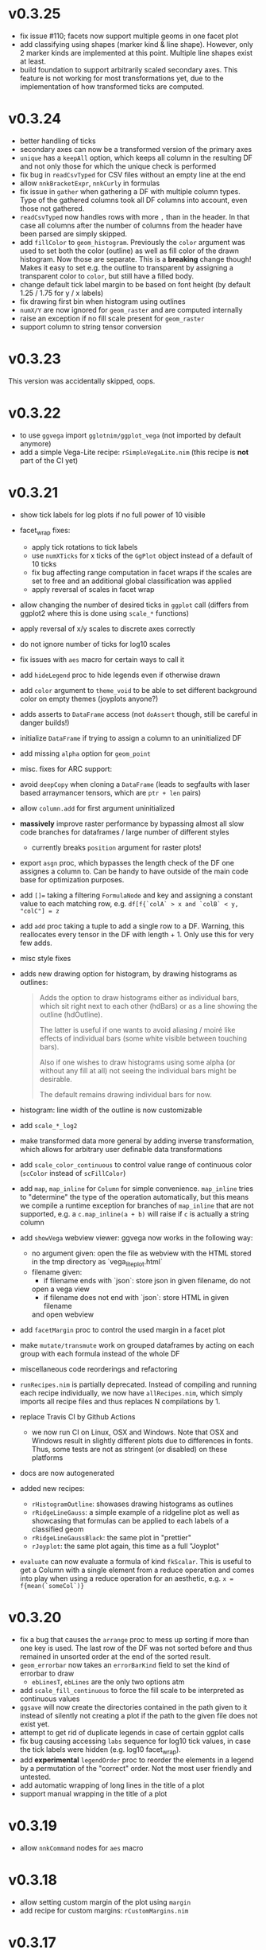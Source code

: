* v0.3.25
- fix issue #110; facets now support multiple geoms in one facet plot
- add classifying using shapes (marker kind & line shape). However,
  only 2 marker kinds are implemented at this point. Multiple line
  shapes exist at least.
- build foundation to support arbitrarily scaled secondary axes. This
  feature is not working for most transformations yet, due to the
  implementation of how transformed ticks are computed.    
* v0.3.24
- better handling of ticks
- secondary axes can now be a transformed version of the primary axes
- =unique= has a =keepAll= option, which keeps all column in the
  resulting DF and not only those for which the unique check is
  performed
- fix bug in =readCsvTyped= for CSV files without an empty line at the
  end
- allow =nnkBracketExpr=, =nnkCurly= in formulas
- fix issue in =gather= when gathering a DF with multiple column
  types. Type of the gathered columns took all DF columns into
  account, even those not gathered.
- =readCsvTyped= now handles rows with more =,= than in the header. In
  that case all columns after the number of columns from the header
  have been parsed are simply skipped.
- add =fillColor= to =geom_histogram=. Previously the =color= argument
  was used to set both the color (outline) as well as fill color of
  the drawn histogram. Now those are separate. This is a *breaking*
  change though! Makes it easy to set e.g. the outline to transparent
  by assigning a transparent color to =color=, but still have a filled
  body.
- change default tick label margin to be based on font height (by
  default 1.25 / 1.75 for y / x labels)
- fix drawing first bin when histogram using outlines
- =numX/Y= are now ignored for =geom_raster= and are computed
  internally
- raise an exception if no fill scale present for =geom_raster=
- support column to string tensor conversion
* v0.3.23
This version was accidentally skipped, oops.  
* v0.3.22

- to use =ggvega= import =gglotnim/ggplot_vega= (not imported by
  default anymore)
- add a simple Vega-Lite recipe: =rSimpleVegaLite.nim= (this recipe is
  *not* part of the CI yet)
* v0.3.21
- show tick labels for log plots if no full power of 10 visible 
- facet_wrap fixes:
  - apply tick rotations to tick labels
  - use =numXTicks= for x ticks of the =GgPlot= object instead of a
    default of 10 ticks
  - fix bug affecting range computation in facet wraps if the scales
    are set to free and an additional global classification was
    applied
  - apply reversal of scales in facet wrap
- allow changing the number of desired ticks in =ggplot= call (differs
  from ggplot2 where this is done using =scale_*= functions)
- apply reversal of x/y scales to discrete axes correctly
- do not ignore number of ticks for log10 scales
- fix issues with =aes= macro for certain ways to call it
- add =hideLegend= proc to hide legends even if otherwise drawn
- add =color= argument to =theme_void= to be able to set different
  background color on empty themes (joyplots anyone?)
- adds asserts to =DataFrame= access (not =doAssert= though, still be
  careful in danger builds!)
- initialize =DataFrame= if trying to assign a column to an
  uninitialized DF
- add missing =alpha= option for =geom_point=
- misc. fixes for ARC support:
- avoid =deepCopy= when cloning a =DataFrame= (leads to segfaults with
  laser based arraymancer tensors, which are =ptr + len= pairs)
- allow =column.add= for first argument uninitialized
- *massively* improve raster performance by bypassing almost all slow
  code branches for dataframes / large number of different styles
  - currently breaks =position= argument for raster plots!
- export =asgn= proc, which bypasses the length check of the DF one
  assignes a column to. Can be handy to have outside of the main code
  base for optimization purposes.
- add ~[]=~ taking a filtering =FormulaNode= and key and assigning a constant
  value to each matching row, e.g.
  ~df[f{`colA` > x and `colB` < y, "colC"] = z~
- add =add= proc taking a tuple to add a single row to a DF. Warning,
  this reallocates every tensor in the DF with length + 1. Only use
  this for very few adds.
- misc style fixes
- adds new drawing option for histogram, by drawing histograms as
  outlines:
  #+begin_quote
  Adds the option to draw histograms either as individual bars, which
  sit right next to each other (hdBars) or as a line showing the
  outline (hdOutline).

  The latter is useful if one wants to avoid aliasing / moiré like
  effects of individual bars (some white visible between touching bars).

  Also if one wishes to draw histograms using some alpha (or without any
  fill at all) not seeing the individual bars might be desirable.

  The default remains drawing individual bars for now.
  #+end_quote
- histogram: line width of the outline is now customizable
- add =scale_*_log2= 
- make transformed data more general by adding inverse transformation,
  which allows for arbitrary user definable data transformations
- add =scale_color_continuous= to control value range of continuous
  color (=scColor= instead of =scFillColor=)
- add =map=, =map_inline= for =Column= for simple
  convenience. =map_inline= tries to "determine" the type of the
  operation automatically, but this means we compile a runtime
  exception for branches of =map_inline= that are not supported,
  e.g. a =c.map_inline(a + b)= will raise if =c= is actually a string
  column
- add =showVega= webview viewer:
  ggvega now works in the following way:
  - no argument given: open the file as webview with the HTML stored in
    the tmp directory as `vega_lite_plot.html`
  - filename given:
    - if filename ends with `json`: store json in given filename, do not
    open a vega view
    - if filename does not end with `json`: store HTML in given filename
    and open webview
- add =facetMargin= proc to control the used margin in a facet plot
- make =mutate/transmute= work on grouped dataframes by acting on each
  group with each formula instead of the whole DF
- miscellaneous code reorderings and refactoring
- =runRecipes.nim= is partially deprecated. Instead of compiling and
  running each recipe individually, we now have =allRecipes.nim=,
  which simply imports all recipe files and thus replaces N
  compilations by 1.
- replace Travis CI by Github Actions
  - we now run CI on Linux, OSX and Windows. Note that OSX and Windows
    result in slightly different plots due to differences in
    fonts. Thus, some tests are not as stringent (or disabled) on
    these platforms
- docs are now autogenerated
- added new recipes:
  - =rHistogramOutline=: showases drawing histograms as outlines
  - =rRidgeLineGauss=: a simple example of a ridgeline plot as well as
    showcasing that formulas can be applied to each labels of a
    classified geom
  - =rRidgeLineGaussBlack=: the same plot in "prettier"
  - =rJoyplot=: the same plot again, this time as a full "Joyplot"
- =evaluate= can now evaluate a formula of kind =fkScalar=. This is
  useful to get a Column with a single element from a reduce operation
  and comes into play when using a reduce operation for an aesthetic,
  e.g. ~x = f{mean(`someCol`)}~
    
* v0.3.20
- fix a bug that causes the =arrange= proc to mess up sorting if more
  than one key is used. The last row of the DF was not sorted before
  and thus remained in unsorted order at the end of the sorted result.
- =geom_errorbar= now takes an =errorBarKind= field to set the kind of
  errorbar to draw
  - =ebLinesT=, =ebLines= are the only two options atm
- add =scale_fill_continuous= to force the fill scale to be
  interpreted as continuous values
- =ggsave= will now create the directories contained in the path given
  to it instead of silently not creating a plot if the path to the
  given file does not exist yet.
- attempt to get rid of duplicate legends in case of certain ggplot calls
- fix bug causing accessing =labs= sequence for log10 tick values, in
  case the tick labels were hidden (e.g. log10 facet_wrap).
- add *experimental* =legendOrder= proc to reorder the elements in a
  legend by a permutation of the "correct" order. Not the most user
  friendly and untested.
- add automatic wrapping of long lines in the title of a plot
- support manual wrapping in the title of a plot
* v0.3.19
- allow =nnkCommand= nodes for =aes= macro
* v0.3.18
- allow setting custom margin of the plot using =margin=
- add recipe for custom margins: =rCustomMargins.nim=
* v0.3.17
- add =scale_fill/color/size_manual= to provide custom colors / sizes
  for such mappings
- add a recipe showing custom fillings, =rCustomFill.nim=
* v0.3.16
- add =drop_null= to drop =VNull= values from a single or multiple
  columns in a data frame
- add =toNativeColumn=, which attempts to convert an object column to
  a native column
* v0.3.15
- add geom raster for efficient drawing of evenly spaced tile maps
  (e.g. many pixel heatmaps)
- make code ready for =--gc:arc= by removing =deepCopy= calls
- allow real constant columns in data frame (only store a single
  value), which behave like real columns
- slight code clean up
- data frame meta information now returned by pretty instead of being
  echoed
- data frame now uses =OrderedTable= to properly keep order of keys
- fix setting custom limits on facet wrapped plots
- add 3 new recipes:
  - =rPointInPolygons.nim=: a random recipe that came up as an idea during a
    discussion. Calculates whether points are in a polygon and draws
    them with a color depending on that
  - =rSimpleRaster.nim=: a simple example of a 256x256 pixel raster
  - =rFacetRaster.nim=: an example of plotting two 256x256 pixel
    rasters in a facet

* v0.3.14
- hotfix release to unbreak Nim CI
  -> fixes a regression due to an additional field in ginger, for
  which by default no =%= is provided in json.nim
* v0.3.13
- make =aes= a macro
  - allows for named / unnamed arguments
  - raw identifiers will be interpreted as strings, if not symbol is
    declared with the identifiers name
  - =factor= can be applied to an argument to force this scale to be
    discrete. For every scale that is not x/y this wasn't possible
    (for x/y via =scale_x/y_discrete=)
- provide better error messages for some mixtures of geoms +
  continuous scales
* v0.3.12
- =GgPlot= is not a generic anylonger. Originally the idea was to
  provide support for multiple data types, but nowadays the code base
  is too intertwined with the =DataFrame= that this doesn't make sense
  anylonger and in fact produces problems (e.g. "undeclared
  identifier" when combining implicit generic + template)
- fix for Nim devel regarding change of named / not named tuples 
- avoid usage of =random= which is now removed on devel
* v0.3.11
Hotfix for Nim devel by @timotheecour. Fixes issues regarding lent
iterators.
* v0.3.10
- fix bug in =add= for data frames if first argument was still =nil= 
- allow multiple types in =innerJoin=, requirement is that columns to
  be combined are compatible (mainly means int + float -> float)
- add some tests for =innerJoin=
* v0.3.9
- add support for weighted bin count statistics (=weight= field for
  e.g. =geom_histogram=)
- add suport for =density= computation when using bin count statistics 
  (=density= argument to =geom_*= procedures)
- add two recipes:
  - =rWeightedHistogram.nim=: histogram of carat of diamonds weighted
    by price
  - =rHistogramDensity.nim=: histogram of carat of diamonds as a
    density instead of counts
* v0.3.8
Hotfix for broken CI, due to one recipe =rFormatDatesPlot.nim= being
dependent on time recipe is being run.
* v0.3.7
- tick labels can now be provided to =scale_x/y_discrete/continuous=
  via a callback, PR #70 by @cooldome
- adds two recipes:
  - =rFormatDecimalsPlot=: example to provide custom formatting for
    decimals in tick labels
  - =rFormatDatesPlot=: example to provide custom formatting for dates
    as tick labels

* v0.3.6
- hot fix for =nimIdentNormalize= usage in =1.2.x= by accident (only
  available from =1.3.x=)
* v0.3.5
- =facet_wrap= is finally back! Now finally allows to fix / not fix
  the scale of each subplot and wrap by multiple columns.
- fix pretty printing of =VObject Value=
- add =toObject= overload for =Value= taking =(string, Value)=
- add =contains= for Value in Value, which checks whether one
  =VObject= contained in another
- =yieldData= of =FilledGeom= is now keyed only by the =label (VObject
  Value)= comprising the discrete values of N columns for the given
  object, instead of baseStyle + label. This allows to access a
  specific style / data frame for a given label (ridgeline plots +
  facet need this).
- =handleTicks= now still creates ticks and labels if =hideTickLabels=
  is true, but doesn't assign them to the viewport. This way they can
  still be accessed to e.g. draw grid lines.
- =handleTicks= now handles custom margins
- =facet_wrap= now also takes raw strings and a =scales= argument,
  which is used to fix the scales of all plots in a facet_wrap to the
  same scale or leave them free.
- =Theme= now has =x/yTickLabelMargin= fields to customize margin for x and
  y tick labels (currently not exposed, used internally for facet
  plots, create Theme manually and set them if required).
- add =BinByKind= / =binBy= field for ~statKind="bin"~  to allow
  binning to happen only on the current subset of data that is
  actually considered. Useful if the data is in multiple different
  ranges and binning should happen according to those ranges.
- the count column after a histogram call is now not always an object
  column. The last value contains the right most bin edge, the count
  column is now filled with a 0.
- =gather= can now again gather columns of different data types again
  (int + float is merged to float, other combinations to object
  colunms)
- =fn {}= formula syntax can now deal with =nnkTableConstr=
  (effectively allows type hints)
- now only a single list of recipes to test / run in
  ~recipes/recipeFiles.nim~, which is used in comparison test and
  ~runRecipes.nim~
- ~ggjson~ helper with same signature as ~ggsave~ to allow dumping
  final plot viewport to JSON file (used for CI)
- *all* recipes are now compared as JSON files!
- add two more recipes:
  - ~rSimpleFacet.nim~: simple facetting example using mpg dataset
  - ~rFacetTpa.nim~: facetting example using TimepixAnalysis data

* v0.3.4
- allow creation of colunms from other int and float types (other than
  =int64= and =float64=) via =toColumn=
- allow access of DF columns with mutability (~[]=~ returns ~var
  Column~)

* v0.3.3
- allow negative values in =geom_bar= and =geom_histogram= if identity
  statistics is used
  - add recipe =rNegativeBarPlot.nim= to showcase this
* v0.3.2

- updates ginger dependency, due to a ginger bug which under some
  circumstances could cause bugged drawings (e.g. for error bars with
  "T" like shape)

* v0.3.1
- fixes #61, by forcing the minimum y value to be 0 for =geom_bar= if
  identity statistics is being used.

* v0.3.0
- =aes= now not only accespts strings, but also numbers, which will
  also be wrapped in a =FormulaNode= of kind =fkVariable=. No need to
  manually create such a formula.
- add new recipes:
  - =rAutoColoredNeuralSpikes.nim=: example on how to create neural
    raster spike plot
  - =rCustomColoredNeuralSpikes.nim=: same
- add =scale_x/y_reverse= to reverse the x or y scales. Done by adding
  =FilledScales= fields =reversedX/Y=, which are set in
  =collectScales=. If any scale is reversed, the plot will be
  reversed.


* v0.2.21
- =summarize= now works reliably on data frames, which have been grouped
  by multiple columns
- fixes a few bugs regarding wrong length scales used
- fixed a possible assertion error, due to unsafe access of an
  `Option[T]` (wrong field checked in if)
- introduce =StyleLabel= to retain information about styles for
  discrete labels in =FilledGeom.yieldData=. Allows to know which
  style belongs to which label of a discrete scale.
- fix =assignBinFields= to actually use given argument instead of
  =result= from caling scope
- add theme fields to hide labels, ticks and tick labels
- add =theme_void=, an empty theme. No labels, ticks, tickLabels, grid
  lines, white background.
- use =pretty(Value ...)= for children of =VObject=
- do not collect text scales anymore. They're not used in the post
  processing stage. Only care about column (note: this may change, if
  we want to incorporate the string widths / heights into the plot
  scales!)
- do not crash if no label is present in =handleLabels= yet
- add ScaleKind for text: =scText= to not confuse text with x or y
  axes
- plot layout now differs for themes without labels and ticks. Only
  0.2 cm on LHS of plot instead of 2.5 cm
- =handleDiscreteTicks= now takes only labels instead of a full
  =Scale=
- =handleTicks= respects =hideLabels= and allows custom number of
  ticks (to call it from elsewhere, e.g. gradients)
- =handleTicks= can take a custom boundScale. Allows to call it for
  other uses.
- only yield scales that show up as legends by =enumerateScalesByIds=
  iterator
- =addIdentityData= during collection now preallocates space for data
- add ridgeline plots; accessed by applying =ggridges= to a
  plot. Ridges are not really a geom, but rather a specific feature
  similar to facets. Essentially an aesthetic =yRidges= is added,
  by which is classified. Each labels gets its own ridge. In that
  ridge every normal kind of plot is allowed (including more classical
  ridgeline plots)
- progress towards supporting --gc:arc. No more =deepCopy= in use.
- add (not working yet) =scale_*_reverse= to reverse x and y
  scales. In principle it does work, but how to hand information to
  where its needed unclear (add to =FilledScales=, =GgPlot=, ... ?)
- add more recipes:
  - =rAnnotatedHeatmap.nim=: example of a heatmap overlaid with text
  - =rMultiSubplots.nim=: an example on how to use =ginger= to combine
    two plots to one subplot
  - =rPeriodicTable.nim=: creating a periodic table as a plot!

* v0.2.20
- move =font= helper to =ggplot_utils=
- remove spacing between multiple legends. Previously there was 1 cm
  of space if multiple legends were shown. That took too much space
  and wasn't required imo.
- fix classification by multiple discrete scales
- fix issue for discrete scales, which caused index error in
  =getView=, when a position was moved via =binPosition=
- add =width=, =height= to scales, which are collected. This was
  simply missing.
- add =geom_text=
- add =font= field to =GgStyle= object
- update =rMultipleLegends= due to spacing between two legends
- add recipes:
  - =rSimpleGeomText.nim=
  - =rClassifiedGeomText.nim=
  - =rAnnotateUsingGeomText.nim=
  - =rAnnotateMaxValues.nim=
- update =ginger= dependency to =v0.1.17=

* v0.2.19
Hotfix release for small regressions introduced in =v0.2.18=
- fixes the layout of plots discrete axes. Due to recent ginger changes
  the position of the ticks and tick labels was wrong.
- fixes the placement of =geom_tile= for discrete cases.
- updates all plots with discrete axes

* v0.2.18
- finally fixes multiple legends. Now automatically evenly spaced and centered
- distances of legends / labels to legend are now fixed in absolute
  units (thanks to fix in ginger =v0.1.15=)
- fix distance of tick labels to ticks, now also in fixed absolute
  distances (that's why every plot is updated)
- add =geom_tile=
- update *all* plots due to ginger fixes / placement of tick labels

* v0.2.17
- most geoms now take an =alpha= argument to override the alpha of
  =fillColor= 
- if a fill color of a line is set, the line is now continued down to
  the x axis

* v0.2.16
- =geom_point= with =positoin = "stack"= now draw points at =y = 0= 
- =geom_histogram/bar= now draw "empty" elements for =position =
  "stack"= (set =lineWidth= to 0 to make them disappear)
- y axes may now be discrete (previously only the x axis could be
  discrete)
- rewrites drawing code to have less duplication. For some kinds of
  plots this might (!) incur a tiny performance regression.
- refactors out code related to
  - collection and filling of scales:
    [[./src/ggplotnim/collect_and_scales.nim]] 
  - postprocessing of scales:
    [[./src/ggplotnim/postprocess_scales.nim]] 
  - (most) drawing code:
    [[./src/ggplotnim/ggplot_drawing.nim]]

* v0.2.15
- *IMPORTANT*: there was a bug in =seqmath.histogram=, which is used
  in =geom_histogram= / if =stat = "bin"= is used. The bug caused
  wrong histogram calculations *if and only if* unequal bin widths
  were used. Equal bin widhts were fine. This was fixed in =seqmath=
  =v0.1.7=
- add =geom_errorbar= for plots with error bars in x / y direction
- add =geom_linerange=, which are either error bars without an
  orthogonal line at the end (not "T" shaped, "|" like) or just, well,
  line ranges.
- slight performance increase for large datasets, due to avoiding
  running over data twice to determine min / max values.

* v0.2.14

- starts a changelog :)
- =formula.evaluate[T](node: FormulaNode, data: T): Value= is now
  =formula.reduce(node: FormulaNode, data: DataFrame): Value=. Generic usage
  is just clutter. =reduce= makes the intent clearer and opens up the
  name for an =evaluate= that returns a full vector
- adds =formula.evaluate(node: FormulaNode, data: DataFrame):
  PersistentVector[Value]=. 
- The =Scale.col= field is now =FormulaNode= instead of =string=. This
  allows for calculations on the DF to use for scales instead of only
  columns. 
- =aes()= is now generic and takes a mix of =string | FormulaNode= to
  allow to apply formulas to the DF w/o intermediate calculations on
  the DF manually. E.g. =aes(y = f{"yCol" * 2})= is now valid
- improve performance for certain plots with many geoms
- add inplace variants for =select=, =mutate=, =transmute=
  (=*Inplace=). 
